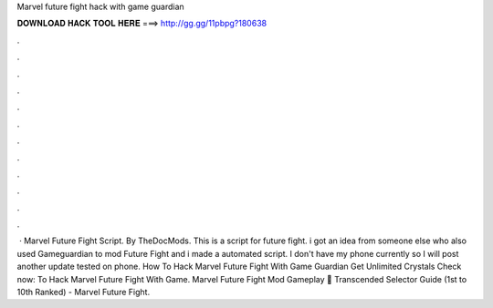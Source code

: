 Marvel future fight hack with game guardian

𝐃𝐎𝐖𝐍𝐋𝐎𝐀𝐃 𝐇𝐀𝐂𝐊 𝐓𝐎𝐎𝐋 𝐇𝐄𝐑𝐄 ===> http://gg.gg/11pbpg?180638

.

.

.

.

.

.

.

.

.

.

.

.

 · Marvel Future Fight Script. By TheDocMods. This is a script for future fight. i got an idea from someone else who also used Gameguardian to mod Future Fight and i made a automated script. I don't have my phone currently so I will post another update tested on phone. How To Hack Marvel Future Fight With Game Guardian Get Unlimited Crystals Check now:  To Hack Marvel Future Fight With Game. Marvel Future Fight Mod Gameplay 🚶 Transcended Selector Guide (1st to 10th Ranked) - Marvel Future Fight.